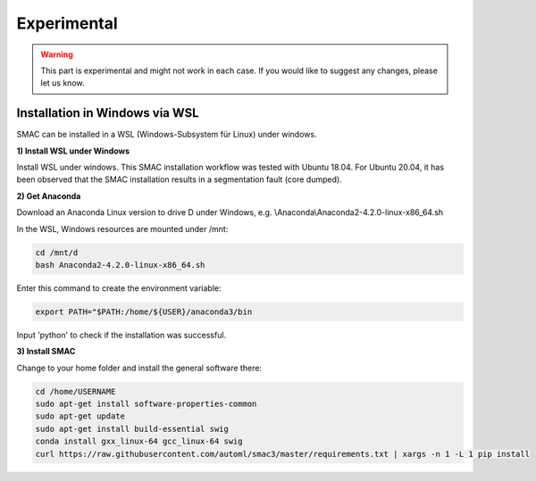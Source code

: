 Experimental
============

.. warning::
    This part is experimental and might not work in each case. If you would like to suggest any changes, please let us know. 


Installation in Windows via WSL
------------------------------

SMAC can be installed in a WSL (Windows-Subsystem für Linux) under windows.

**1) Install WSL under Windows**

Install WSL under windows. This SMAC installation workflow was tested with Ubuntu 18.04. For Ubuntu 20.04, 
it has been observed that the SMAC installation results in a segmentation fault (core dumped).

**2) Get Anaconda**

Download an Anaconda Linux version to drive D under Windows, e.g. \\Anaconda\\Anaconda2-4.2.0-linux-x86_64.sh
    
In the WSL, Windows resources are mounted under /mnt:

.. code:: bash

    cd /mnt/d
    bash Anaconda2-4.2.0-linux-x86_64.sh

    
Enter this command to create the environment variable:

.. code:: bash

    export PATH="$PATH:/home/${USER}/anaconda3/bin

Input 'python' to check if the installation was successful.

**3) Install SMAC**

Change to your home folder and install the general software there:

.. code:: bash

    cd /home/USERNAME
    sudo apt-get install software-properties-common
    sudo apt-get update
    sudo apt-get install build-essential swig
    conda install gxx_linux-64 gcc_linux-64 swig
    curl https://raw.githubusercontent.com/automl/smac3/master/requirements.txt | xargs -n 1 -L 1 pip install
